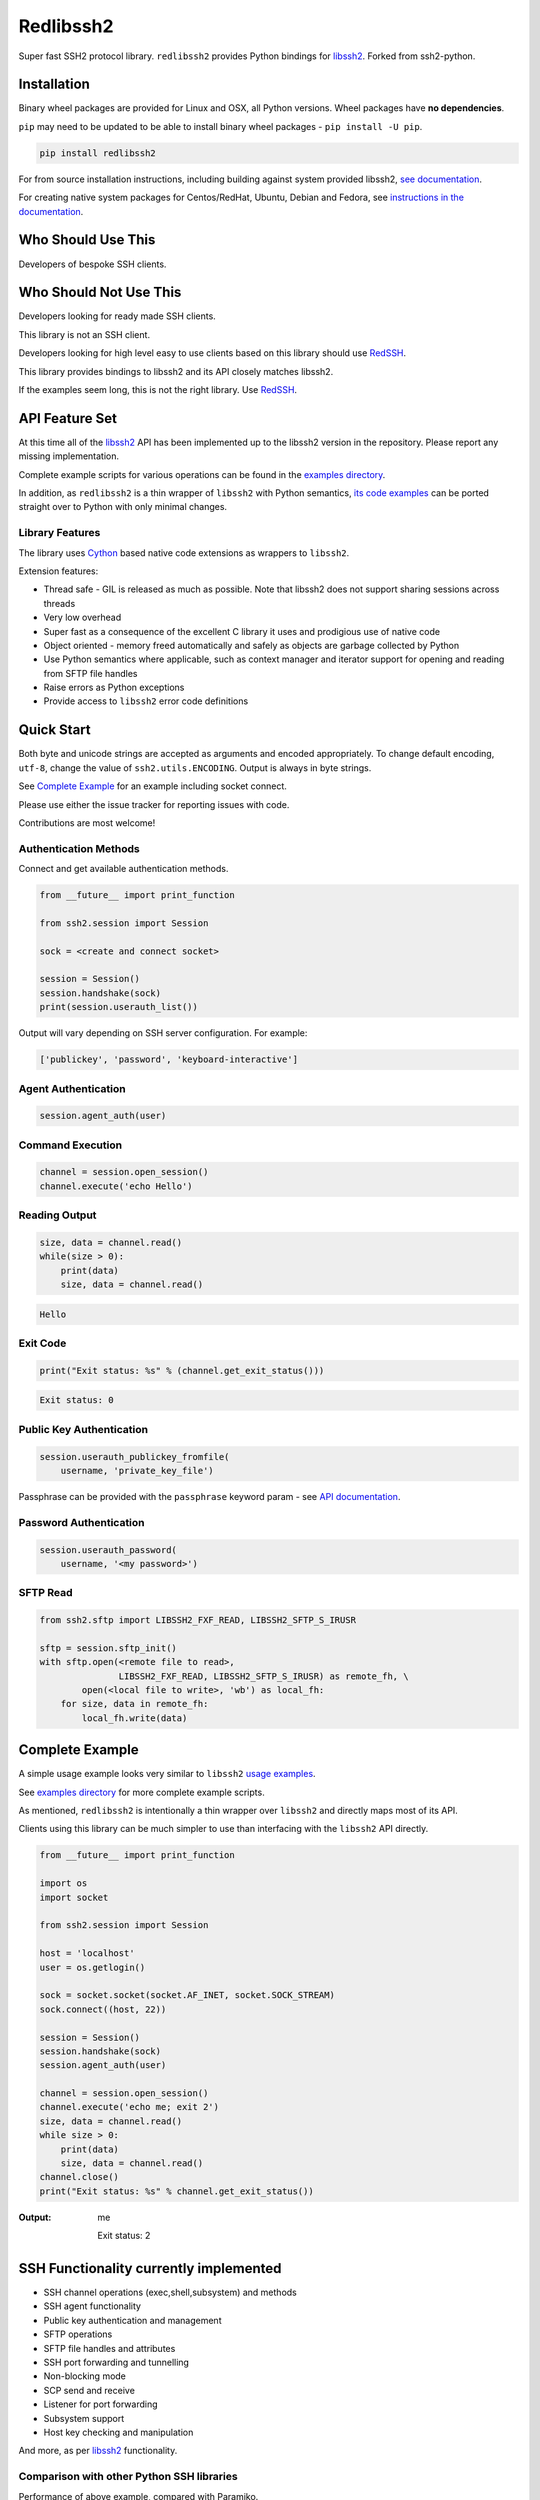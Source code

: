 Redlibssh2
============

Super fast SSH2 protocol library. ``redlibssh2`` provides Python bindings for `libssh2`_.
Forked from ssh2-python.

.. image:: https://img.shields.io/badge/License-LGPL%20v2-blue.svg
   :target: https://pypi.python.org/pypi/redlibssh2
   :alt: License
.. image:: https://img.shields.io/pypi/v/redlibssh2.svg
   :target: https://pypi.python.org/pypi/redlibssh2
   :alt: Latest Version
.. image:: https://travis-ci.org/Red-M/redlibssh2.svg?branch=master
   :target: https://travis-ci.org/Red-M/redlibssh2
.. image:: https://img.shields.io/pypi/wheel/redlibssh2.svg
   :target: https://pypi.python.org/pypi/redlibssh2
.. image:: https://coveralls.io/repos/github/Red-M/Redlibssh2/badge.svg?branch=master
   :target: https://coveralls.io/github/Red-M/Redlibssh2?branch=master
.. image:: https://img.shields.io/pypi/pyversions/redlibssh2.svg
   :target: https://pypi.python.org/pypi/redlibssh2
.. image:: https://readthedocs.org/projects/redlibssh2/badge/?version=latest
  :target: http://redlibssh2.readthedocs.org/en/latest/
  :alt: Latest documentation


Installation
______________

Binary wheel packages are provided for Linux and OSX, all Python versions. Wheel packages have **no dependencies**.

``pip`` may need to be updated to be able to install binary wheel packages - ``pip install -U pip``.

.. code-block:: shell

   pip install redlibssh2

For from source installation instructions, including building against system provided libssh2, `see documentation <https://redlibssh2.readthedocs.io/en/latest/installation.html#installation-from-source>`_.

For creating native system packages for Centos/RedHat, Ubuntu, Debian and Fedora, see `instructions in the documentation <http://redlibssh2.readthedocs.io/en/latest/installation.html#system-binary-packages>`_.


Who Should Use This
___________________

Developers of bespoke SSH clients.


Who Should Not Use This
_______________________

Developers looking for ready made SSH clients.

This library is not an SSH client.

Developers looking for high level easy to use clients based on this library should use `RedSSH <https://github.com/Red-M/RedSSH>`_.

This library provides bindings to libssh2 and its API closely matches libssh2.

If the examples seem long, this is not the right library. Use `RedSSH <https://github.com/Red-M/RedSSH>`_.


API Feature Set
________________

At this time all of the `libssh2`_ API has been implemented up to the libssh2 version in the repository. Please report any missing implementation.

Complete example scripts for various operations can be found in the `examples directory`_.

In addition, as ``redlibssh2`` is a thin wrapper of ``libssh2`` with Python semantics, `its code examples <https://libssh2.org/examples/>`_ can be ported straight over to Python with only minimal changes.


Library Features
----------------

The library uses `Cython`_ based native code extensions as wrappers to ``libssh2``.

Extension features:

* Thread safe - GIL is released as much as possible. Note that libssh2 does not support sharing sessions across threads
* Very low overhead
* Super fast as a consequence of the excellent C library it uses and prodigious use of native code
* Object oriented - memory freed automatically and safely as objects are garbage collected by Python
* Use Python semantics where applicable, such as context manager and iterator support for opening and reading from SFTP file handles
* Raise errors as Python exceptions
* Provide access to ``libssh2`` error code definitions


Quick Start
_____________

Both byte and unicode strings are accepted as arguments and encoded appropriately. To change default encoding, ``utf-8``, change the value of ``ssh2.utils.ENCODING``. Output is always in byte strings.

See `Complete Example`_ for an example including socket connect.

Please use either the issue tracker for reporting issues with code.

Contributions are most welcome!


Authentication Methods
-------------------------


Connect and get available authentication methods.


.. code-block:: python

   from __future__ import print_function

   from ssh2.session import Session

   sock = <create and connect socket>

   session = Session()
   session.handshake(sock)
   print(session.userauth_list())


Output will vary depending on SSH server configuration. For example:

.. code-block:: python

   ['publickey', 'password', 'keyboard-interactive']


Agent Authentication
------------------------

.. code-block:: python

   session.agent_auth(user)


Command Execution
------------------------

.. code-block:: python

   channel = session.open_session()
   channel.execute('echo Hello')


Reading Output
---------------

.. code-block:: python

   size, data = channel.read()
   while(size > 0):
       print(data)
       size, data = channel.read()

.. code-block:: python

   Hello


Exit Code
--------------

.. code-block:: python

   print("Exit status: %s" % (channel.get_exit_status()))


.. code-block:: python

   Exit status: 0


Public Key Authentication
----------------------------

.. code-block:: python

   session.userauth_publickey_fromfile(
       username, 'private_key_file')


Passphrase can be provided with the ``passphrase`` keyword param - see `API documentation <https://redlibssh2.readthedocs.io/en/latest/session.html#ssh2.session.Session.userauth_publickey_fromfile>`_.


Password Authentication
----------------------------

.. code-block:: python

   session.userauth_password(
       username, '<my password>')

SFTP Read
-----------

.. code-block:: python

   from ssh2.sftp import LIBSSH2_FXF_READ, LIBSSH2_SFTP_S_IRUSR

   sftp = session.sftp_init()
   with sftp.open(<remote file to read>,
		  LIBSSH2_FXF_READ, LIBSSH2_SFTP_S_IRUSR) as remote_fh, \
           open(<local file to write>, 'wb') as local_fh:
       for size, data in remote_fh:
           local_fh.write(data)


Complete Example
__________________

A simple usage example looks very similar to ``libssh2`` `usage examples <https://www.libssh2.org/examples/>`_.

See `examples directory <https://github.com/Red-M/redlibssh2/tree/master/examples>`_ for more complete example scripts.

As mentioned, ``redlibssh2`` is intentionally a thin wrapper over ``libssh2`` and directly maps most of its API.

Clients using this library can be much simpler to use than interfacing with the ``libssh2`` API directly.

.. code-block:: python

   from __future__ import print_function

   import os
   import socket

   from ssh2.session import Session

   host = 'localhost'
   user = os.getlogin()

   sock = socket.socket(socket.AF_INET, socket.SOCK_STREAM)
   sock.connect((host, 22))

   session = Session()
   session.handshake(sock)
   session.agent_auth(user)

   channel = session.open_session()
   channel.execute('echo me; exit 2')
   size, data = channel.read()
   while size > 0:
       print(data)
       size, data = channel.read()
   channel.close()
   print("Exit status: %s" % channel.get_exit_status())


:Output:

   me

   Exit status: 2


SSH Functionality currently implemented
________________________________________


* SSH channel operations (exec,shell,subsystem) and methods
* SSH agent functionality
* Public key authentication and management
* SFTP operations
* SFTP file handles and attributes
* SSH port forwarding and tunnelling
* Non-blocking mode
* SCP send and receive
* Listener for port forwarding
* Subsystem support
* Host key checking and manipulation

And more, as per `libssh2`_ functionality.


Comparison with other Python SSH libraries
-------------------------------------------

Performance of above example, compared with Paramiko.

.. code-block:: shell

   time python examples/example_echo.py
   time python examples/paramiko_comparison.py

:Output:

   ``redlibssh2``::

     real	0m0.141s
     user	0m0.037s
     sys	0m0.008s

   ``paramiko``::

     real	0m0.592s
     user	0m0.351s
     sys	0m0.021s

Why did you drop manylinux1 wheels?
___________________________________

Because frankly the manylinux1 docker containers won't run on my build hosts because I run up to date software and kernels.
The manylinux1 docker images are also full of extremely old package versions that will not receive updates or security fixes. The way that ParallelSSH handled this was to bundle their own versions of libssh2, OpenSSL and zlib in the repository.



.. _libssh2: https://www.libssh2.org
.. _Cython: https://www.cython.org
.. _`examples directory`: https://github.com/Red-M/redlibssh2/tree/master/examples
